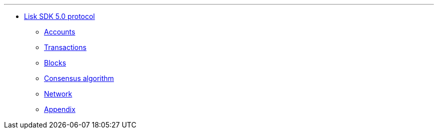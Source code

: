 
'''

* xref:index.adoc[Lisk SDK 5.0 protocol]
** xref:accounts.adoc[Accounts]
** xref:transactions.adoc[Transactions]
** xref:blocks.adoc[Blocks]
** xref:consensus-algorithm.adoc[Consensus algorithm]
** xref:network.adoc[Network]
** xref:appendix.adoc[Appendix]

